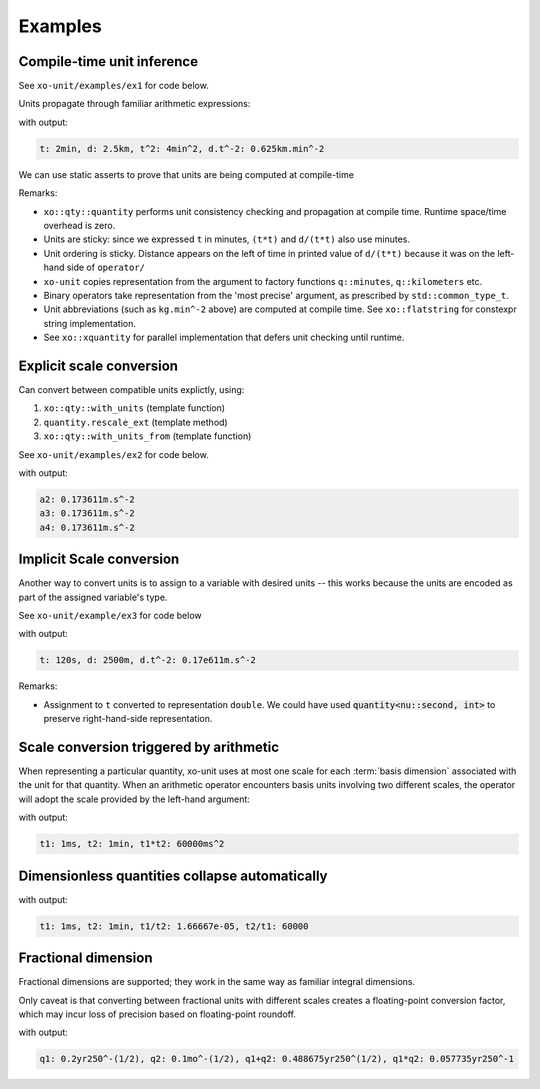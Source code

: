 .. _examples:

.. toctree
   :maxdepth: 2

Examples
========

Compile-time unit inference
---------------------------

See ``xo-unit/examples/ex1`` for code below.

Units propagate through familiar arithmetic expressions:

.. code-block:: cpp
   :linenos:
   :emphasize-lines: 15-16

    #include "xo/unit/quantity.hpp"
    #include "xo/unit/quantity_iostream.hpp"
    #include <iostream>

    int
    main () {
        namespace q = xo::qty::qty;
        namespace su = xo::qty::su;
        using xo::qty::quantity;
        using namespace std;

        constexpr auto t = q::minutes(2);
        constexpr auto d = q::kilometers(2.5);

        constexpr auto t2 = t*t;
        constexpr auto a = d / (t*t);

        cerr << "t: " << t << ", d: " << d
             << ", t^2: " << t2
             << ", d.t^-2: " << a
             << endl;
    }


with output:

.. code-block::

    t: 2min, d: 2.5km, t^2: 4min^2, d.t^-2: 0.625km.min^-2

We can use static asserts to prove that units are being computed at compile-time

.. code-block:: cpp
   :linenos:

    static_assert(std::same_as<decltype(t)::repr_type, int>);
    static_assert(sizeof(t) == sizeof(double));
    static_assert(t.scale() == 2);
    static_assert(t.abbrev() == flatstring("min"));

    static_assert(std::same_as<decltype(d)::repr_type, double>);
    static_assert(sizeof(d) == sizeof(double));
    static_assert(d.scale() == 2.5);
    static_assert(d.abbrev() == flatstring("km"));

    static_assert(std::same_as<decltype(t2)::repr_type, int>);
    static_assert(sizeof(t2) == sizeof(double));
    static_assert(t2.scale() == 4);
    static_assert(t2.abbrev() == flatstring("min^2"));

    static_assert(std::same_as<decltype(a)::repr_type, double>);
    static_assert(sizeof(a) == sizeof(double));
    static_assert(a.scale() == 0.625);
    static_assert(a.abbrev() == flatstring("km.min^-2"));

Remarks:

- ``xo::qty::quantity`` performs unit consistency checking and propagation at compile time.  Runtime space/time overhead is zero.
- Units are sticky: since we expressed ``t`` in minutes, ``(t*t)`` and ``d/(t*t)`` also use minutes.
- Unit ordering is sticky.  Distance appears on the left of time in printed value of ``d/(t*t)``
  because it was on the left-hand side of ``operator/``
- ``xo-unit`` copies representation from the argument to factory functions ``q::minutes``, ``q::kilometers`` etc.
- Binary operators take representation from the 'most precise' argument,  as prescribed by ``std::common_type_t``.
- Unit abbreviations (such as ``kg.min^-2`` above) are computed at compile time.
  See ``xo::flatstring`` for constexpr string implementation.
- See ``xo::xquantity`` for parallel implementation that defers unit checking until runtime.


Explicit scale conversion
-------------------------

Can convert between compatible units explictly,
using:

1. ``xo::qty::with_units`` (template function)
2. ``quantity.rescale_ext`` (template method)
3. ``xo::qty::with_units_from`` (template function)

See ``xo-unit/examples/ex2`` for code below.

.. code-block:: cpp
   :linenos:
   :emphasize-lines: 10,13,16-17

    ...

    constexpr auto t = q::minutes(2);
    constexpr auto d = q::kilometers(2.5);

    constexpr auto t2 = t*t;
    constexpr auto a = d / (t*t);

    // 1.
    constexpr auto a2 = with_units<su::meter / (su::second * su::second)>(a);

    // 2.
    constexpr auto a3 = a.rescale_ext<su::meter / (su::second * su::second)>();

    // 3.
    constexpr auto au = q::meter / (q::second * q::second);
    constexpr auto a4 = with_units_from(a, au); // 3.

    static_assert(a2.abbrev() == flatstring("m.s^-2"));

    cerr << "a2: " << a2 << endl;
    cerr << "a3: " << a3 << endl;
    cerr << "a4: " << a4 << endl;

with output:

.. code-block:: cpp

    a2: 0.173611m.s^-2
    a3: 0.173611m.s^-2
    a4: 0.173611m.s^-2

Implicit Scale conversion
-------------------------

Another way to convert units is to assign to a variable
with desired units -- this works because the units are encoded
as part of the assigned variable's type.

See ``xo-unit/example/ex3`` for code below

.. code-block:: cpp
   :linenos:
   :emphasize-lines: 11-12

    int
    main () {
        namespace q = xo::qty::qty;
        namespace nu = xo::qty::nu;
        using xo::qty::with_units;
        using xo::qty::quantity;
        using xo::flatstring;

        constexpr quantity<nu::second> t = q::minutes(2);
        constexpr quantity<nu::meter> d = q::kilometers(2.5);

        constexpr auto t2 = t*t;
        constexpr auto a = d / (t*t);

        std::cerr << "t: " << t << ", d: " << d
                  << ", d.t^-2: " << a
                  << std::endl;
    }

with output:

.. code-block::

    t: 120s, d: 2500m, d.t^-2: 0.17e611m.s^-2

Remarks:

*  Assignment to ``t`` converted to representation ``double``.
   We could have used :code:`quantity<nu::second, int>` to preserve
   right-hand-side representation.

Scale conversion triggered by arithmetic
----------------------------------------

When representing a particular quantity,
xo-unit uses at most one scale for each :term:`basis dimension` associated with the unit for that quantity.
When an arithmetic operator encounters basis units involving two different scales,
the operator will adopt the scale provided by the left-hand argument:

.. code-block:: cpp
   :linenos:
   :emphasize-lines: 11

    #include "xo/unit/quantity.hpp"
    #include <iostream>

    int main() {
        namespace u = xo::unit;
        namespace qty = xo::units::qty;
        using namespace std;

        auto t1 = qty::milliseconds(1);
        auto t2 = qty::minutes(1);
        auto p = t1 * t2;

        cerr << "t1: " << t1 << ", t2: " << t2 << ", p: " << p << endl;
    }

with output:

.. code-block::

    t1: 1ms, t2: 1min, t1*t2: 60000ms^2

Dimensionless quantities collapse automatically
-----------------------------------------------

.. code-block:: cpp
   :linenos:
   :emphasize-lines: 14-15

    #include "xo/unit/quantity.hpp"
    #include <iostream>

    int main() {
        namespace u = xo::unit;
        namespace qty = xo::units::qty;
        using namespace std;

        auto t1 = qty::milliseconds(1);
        auto t2 = qty::minutes(1);
        auto r1 = t1 / t2.with_repr<double>();
        auto r2 = t2 / t1.with_repr<double>();

        static_assert<same_as<decltype(r1), double>);
        static_assert<same_as<decltype(r2), double>);

        cerr << "t1: " << t1 << ", t2: " << t2 << ", t1/t2: " << r1 << ", t2/t1: " << r2 << endl;
    }

with output:

.. code-block::

    t1: 1ms, t2: 1min, t1/t2: 1.66667e-05, t2/t1: 60000


Fractional dimension
--------------------

Fractional dimensions are supported;   they work in the same way as familiar integral dimensions.

Only caveat is that converting between fractional units with different scales creates a floating-point conversion factor,
which may incur loss of precision based on floating-point roundoff.

.. code-block:: cpp
   :linenos:
   :emphasize-lines: 15

    #include "xo/unit/quantity.hpp"
    #include <iostream>

    int
    main () {
        namespace u = xo::unit::units;
        namespace qty = xo::unit::qty;
        using namespace std;

        /* 20% volatility over 250 days (approx number of trading days in one year) */
        auto q1 = qty::volatility250d(0.2);
        /* 10% volatility over 30 days */
        auto q2 = qty::volatility30d(0.1);

        static_assert(q2.basis_power<dim::time, double> == 0.5);

        auto sum = q1 + q2;
        auto prod = q1 * q2;

        static_assert(prod.basis_power<dim::time> == 1);

        cerr << "q1: " << q1 << ", q2: " << q2 << ", q1+q2: " << sum << ", q1*q2" << prod << endl;
    }

with output:

.. code-block::

    q1: 0.2yr250^-(1/2), q2: 0.1mo^-(1/2), q1+q2: 0.488675yr250^(1/2), q1*q2: 0.057735yr250^-1
